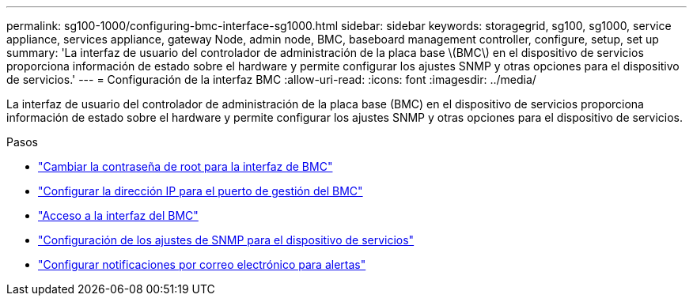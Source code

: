 ---
permalink: sg100-1000/configuring-bmc-interface-sg1000.html 
sidebar: sidebar 
keywords: storagegrid, sg100, sg1000, service appliance, services appliance, gateway Node, admin node, BMC, baseboard management controller, configure, setup, set up 
summary: 'La interfaz de usuario del controlador de administración de la placa base \(BMC\) en el dispositivo de servicios proporciona información de estado sobre el hardware y permite configurar los ajustes SNMP y otras opciones para el dispositivo de servicios.' 
---
= Configuración de la interfaz BMC
:allow-uri-read: 
:icons: font
:imagesdir: ../media/


[role="lead"]
La interfaz de usuario del controlador de administración de la placa base (BMC) en el dispositivo de servicios proporciona información de estado sobre el hardware y permite configurar los ajustes SNMP y otras opciones para el dispositivo de servicios.

.Pasos
* link:changing-root-password-for-bmc-interface-sg1000.html["Cambiar la contraseña de root para la interfaz de BMC"]
* link:setting-ip-address-for-bmc-management-port-sg1000.html["Configurar la dirección IP para el puerto de gestión del BMC"]
* link:accessing-bmc-interface-sg1000.html["Acceso a la interfaz del BMC"]
* link:configuring-snmp-settings-for-sg1000.html["Configuración de los ajustes de SNMP para el dispositivo de servicios"]
* link:setting-up-email-notifications-for-alerts.html["Configurar notificaciones por correo electrónico para alertas"]


